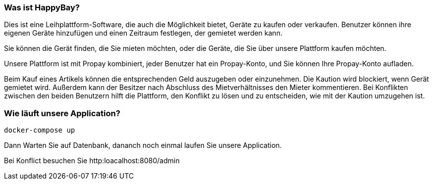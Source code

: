 === Was ist HappyBay?

Dies ist eine Leihplattform-Software, die auch die Möglichkeit bietet, Geräte zu kaufen oder verkaufen. Benutzer können ihre eigenen Geräte hinzufügen und einen Zeitraum festlegen, der gemietet werden kann. 

Sie können die Gerät finden, die Sie mieten möchten, oder die Geräte, die Sie über unsere Plattform kaufen möchten. 

Unsere Plattform ist mit Propay kombiniert, jeder Benutzer hat ein Propay-Konto, und Sie können Ihre Propay-Konto aufladen. 

Beim Kauf eines Artikels können die entsprechenden Geld auszugeben oder einzunehmen.
Die Kaution wird blockiert, wenn Gerät gemietet wird. Außerdem kann der Besitzer nach Abschluss des Mietverhältnisses den Mieter kommentieren. Bei Konflikten zwischen den beiden Benutzern hilft die Plattform, den Konflikt zu lösen und zu entscheiden, wie mit der Kaution umzugehen ist.

=== Wie läuft unsere Application?
 docker-compose up

Dann Warten Sie auf Datenbank, dananch noch einmal laufen Sie unsere Application.

Bei Konflict besuchen Sie http:loacalhost:8080/admin
